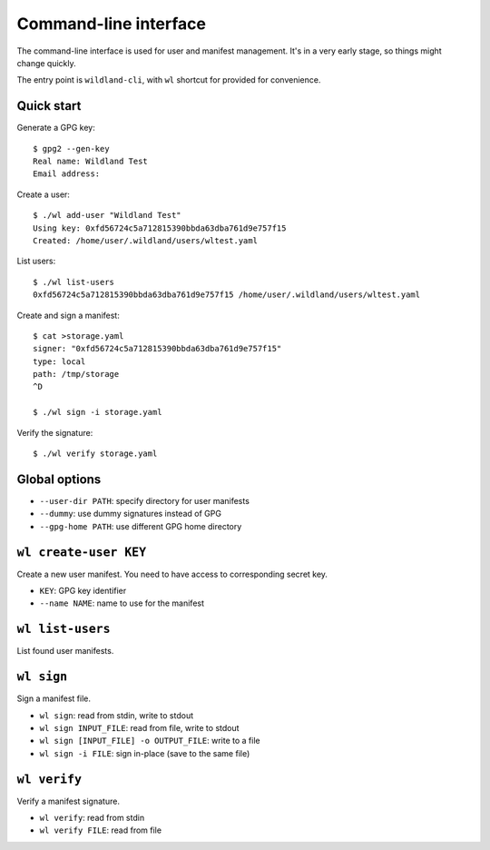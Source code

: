 Command-line interface
======================

The command-line interface is used for user and manifest management. It's in a
very early stage, so things might change quickly.

The entry point is ``wildland-cli``, with ``wl`` shortcut for provided for
convenience.

Quick start
-----------

Generate a GPG key::

   $ gpg2 --gen-key
   Real name: Wildland Test
   Email address:

Create a user::

   $ ./wl add-user "Wildland Test"
   Using key: 0xfd56724c5a712815390bbda63dba761d9e757f15
   Created: /home/user/.wildland/users/wltest.yaml

List users::

   $ ./wl list-users
   0xfd56724c5a712815390bbda63dba761d9e757f15 /home/user/.wildland/users/wltest.yaml

Create and sign a manifest::

   $ cat >storage.yaml
   signer: "0xfd56724c5a712815390bbda63dba761d9e757f15"
   type: local
   path: /tmp/storage
   ^D

   $ ./wl sign -i storage.yaml

Verify the signature::

   $ ./wl verify storage.yaml

Global options
--------------

* ``--user-dir PATH``: specify directory for user manifests
* ``--dummy``: use dummy signatures instead of GPG
* ``--gpg-home PATH``: use different GPG home directory

``wl create-user KEY``
----------------------

Create a new user manifest. You need to have access to corresponding secret
key.

* ``KEY``: GPG key identifier
* ``--name NAME``: name to use for the manifest

``wl list-users``
-----------------

List found user manifests.

``wl sign``
-----------

Sign a manifest file.

* ``wl sign``: read from stdin, write to stdout
* ``wl sign INPUT_FILE``: read from file, write to stdout
* ``wl sign [INPUT_FILE] -o OUTPUT_FILE``: write to a file
* ``wl sign -i FILE``: sign in-place (save to the same file)

``wl verify``
-------------

Verify a manifest signature.

* ``wl verify``: read from stdin
* ``wl verify FILE``: read from file
